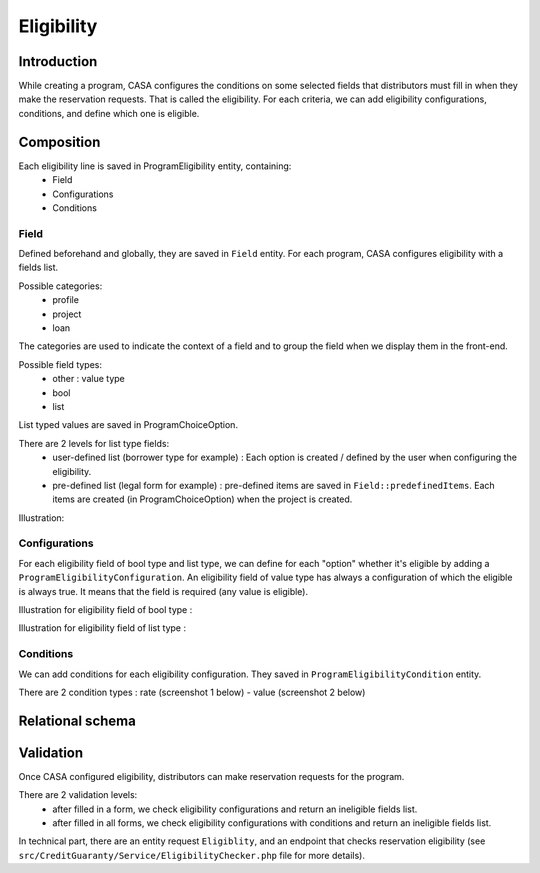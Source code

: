 ==============
Eligibility
==============

Introduction
============

While creating a program, CASA configures the conditions on some selected fields that distributors must fill in when they make the reservation requests.
That is called the eligibility.
For each criteria, we can add eligibility configurations, conditions, and define which one is eligible.


Composition
============

Each eligibility line is saved in ProgramEligibility entity, containing:
 - Field
 - Configurations
 - Conditions

Field
-------------
Defined beforehand and globally, they are saved in ``Field`` entity.
For each program, CASA configures eligibility with a fields list.

Possible categories:
 - profile
 - project
 - loan

The categories are used to indicate the context of a field and to group the field when we display them in the front-end.

Possible field types:
 - other : value type
 - bool
 - list

List typed values are saved in ProgramChoiceOption.

There are 2 levels for list type fields:
 - user-defined list (borrower type for example) : Each option is created / defined by the user when configuring the eligibility.
 - pre-defined list (legal form for example) : pre-defined items are saved in ``Field::predefinedItems``. Each items are created (in ProgramChoiceOption) when the project is created.

Illustration:

.. image:: ../../assets/images/creditguaranty/cg-eligibility.png
    :align: center
    :alt: eligibility

Configurations
-------------
For each eligibility field of bool type and list type, we can define for each "option" whether it's eligible by adding a ``ProgramEligibilityConfiguration``.
An eligibility field of value type has always a configuration of which the eligible is always true. It means that the field is required (any value is eligible).

Illustration for eligibility field of bool type :

.. image:: ../../assets/images/creditguaranty/cg-eligibility-configuration-boolean.png
    :align: center
    :alt: eligibility configuration boolean

Illustration for eligibility field of list type :

.. image:: ../../assets/images/creditguaranty/cg-eligibility-configuration-list.png
    :align: center
    :alt: eligibility configuration list

Conditions
-------------
We can add conditions for each eligibility configuration.
They saved in ``ProgramEligibilityCondition`` entity.

There are 2 condition types : rate (screenshot 1 below) - value (screenshot 2 below)

.. image:: ../../assets/images/creditguaranty/cg-eligibility-condition-value.png
    :align: center
    :alt: eligibility condition value

.. image:: ../../assets/images/creditguaranty/cg-eligibility-condition-rate.png
    :align: center
    :alt: eligibility condition rate


Relational schema
============

.. image:: ../../assets/images/creditguaranty/cg-eligibility-db-schema.png
    :align: center
    :alt: eligibility db schema


Validation
============
Once CASA configured eligibility, distributors can make reservation requests for the program.

There are 2 validation levels:
 - after filled in a form, we check eligibility configurations and return an ineligible fields list.
 - after filled in all forms, we check eligibility configurations with conditions and return an ineligible fields list.

In technical part, there are an entity request ``Eligiblity``, and an endpoint that checks reservation eligibility (see ``src/CreditGuaranty/Service/EligibilityChecker.php`` file for more details).
